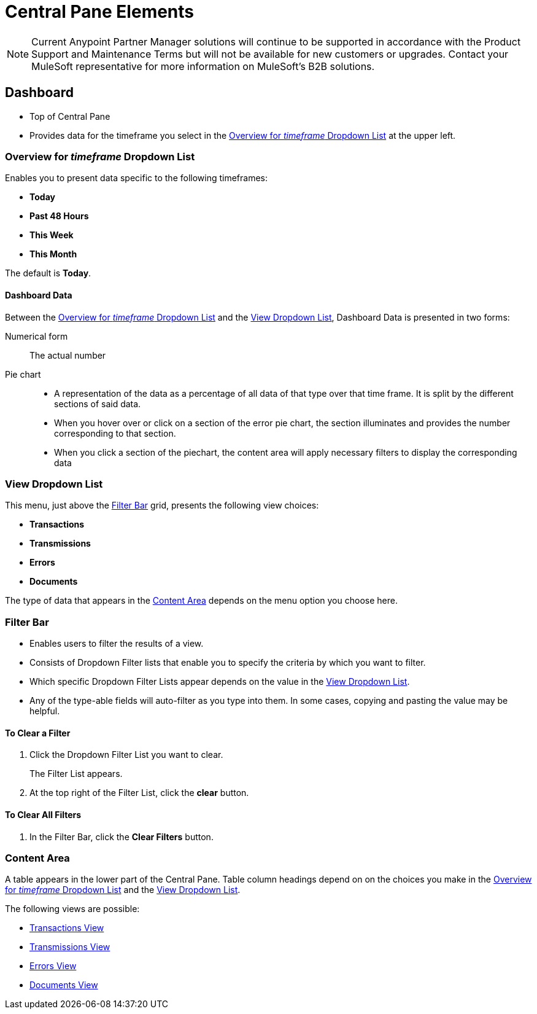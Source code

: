 = Central Pane Elements

NOTE: Current Anypoint Partner Manager solutions will continue to be supported in accordance with the Product Support and Maintenance Terms  but will not be available for new customers or upgrades. Contact your MuleSoft representative for more information on MuleSoft's B2B solutions.

== Dashboard

* Top of Central Pane
* Provides data for the timeframe you select in the <<Overview for _timeframe_ Dropdown List>> at the upper left.

=== Overview for _timeframe_ Dropdown List

Enables you to present data specific to the following timeframes:

* *Today*
* *Past 48 Hours*
* *This Week*
* *This Month*

The default is *Today*.



==== Dashboard Data

Between the <<Overview for _timeframe_ Dropdown List>> and the <<View Dropdown List>>, Dashboard Data is presented in two forms:

Numerical form:: The actual number

Pie chart::
* A representation of the data as a percentage of all data of that type over that time frame. It is split by the different sections of said data.
* When you hover over or click on a section of the error pie chart, the section illuminates and provides the number corresponding to that section.
* When you click a section of the piechart, the content area will apply necessary filters to display the corresponding data

=== View Dropdown List

This menu, just above the <<Filter Bar>> grid, presents the following view choices:

* *Transactions*
* *Transmissions*
* *Errors*
* *Documents*

The type of data that appears in the <<Content Area>> depends on the menu option you choose here.

=== Filter Bar

* Enables users to filter the results of a view.
* Consists of Dropdown Filter lists that enable you to specify the criteria by which you want to filter.
* Which specific Dropdown Filter Lists appear depends on the value in the <<View Dropdown List>>.
* Any of the type-able fields will auto-filter as you type into them. In some cases, copying and pasting the value may be helpful.

==== To Clear a Filter

. Click the Dropdown Filter List you want to clear.
+
The Filter List appears.
. At the top right of the Filter List, click the *clear* button.

==== To Clear All Filters

. In the Filter Bar, click the *Clear Filters* button.


=== Content Area

A table appears in the lower part of the Central Pane. Table column headings depend on  on the choices you make in the <<Overview for _timeframe_ Dropdown List>> and the <<View Dropdown List>>.

The following views are possible:

* link:/anypoint-b2b/transactions-view[Transactions View]
* link:/anypoint-b2b/transmissions-view[Transmissions View]
* link:/anypoint-b2b/errors-view[Errors View]
* link:/anypoint-b2b/documents-view[Documents View]
